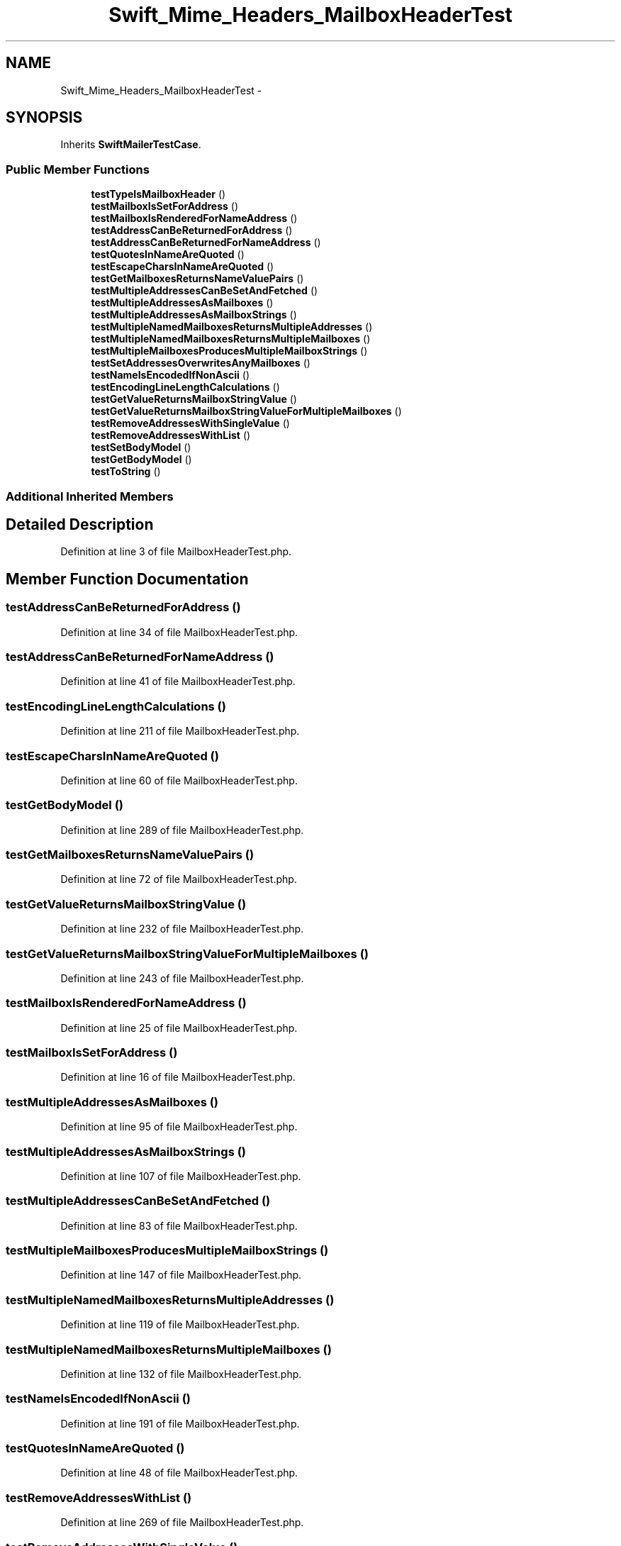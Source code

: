 .TH "Swift_Mime_Headers_MailboxHeaderTest" 3 "Tue Apr 14 2015" "Version 1.0" "VirtualSCADA" \" -*- nroff -*-
.ad l
.nh
.SH NAME
Swift_Mime_Headers_MailboxHeaderTest \- 
.SH SYNOPSIS
.br
.PP
.PP
Inherits \fBSwiftMailerTestCase\fP\&.
.SS "Public Member Functions"

.in +1c
.ti -1c
.RI "\fBtestTypeIsMailboxHeader\fP ()"
.br
.ti -1c
.RI "\fBtestMailboxIsSetForAddress\fP ()"
.br
.ti -1c
.RI "\fBtestMailboxIsRenderedForNameAddress\fP ()"
.br
.ti -1c
.RI "\fBtestAddressCanBeReturnedForAddress\fP ()"
.br
.ti -1c
.RI "\fBtestAddressCanBeReturnedForNameAddress\fP ()"
.br
.ti -1c
.RI "\fBtestQuotesInNameAreQuoted\fP ()"
.br
.ti -1c
.RI "\fBtestEscapeCharsInNameAreQuoted\fP ()"
.br
.ti -1c
.RI "\fBtestGetMailboxesReturnsNameValuePairs\fP ()"
.br
.ti -1c
.RI "\fBtestMultipleAddressesCanBeSetAndFetched\fP ()"
.br
.ti -1c
.RI "\fBtestMultipleAddressesAsMailboxes\fP ()"
.br
.ti -1c
.RI "\fBtestMultipleAddressesAsMailboxStrings\fP ()"
.br
.ti -1c
.RI "\fBtestMultipleNamedMailboxesReturnsMultipleAddresses\fP ()"
.br
.ti -1c
.RI "\fBtestMultipleNamedMailboxesReturnsMultipleMailboxes\fP ()"
.br
.ti -1c
.RI "\fBtestMultipleMailboxesProducesMultipleMailboxStrings\fP ()"
.br
.ti -1c
.RI "\fBtestSetAddressesOverwritesAnyMailboxes\fP ()"
.br
.ti -1c
.RI "\fBtestNameIsEncodedIfNonAscii\fP ()"
.br
.ti -1c
.RI "\fBtestEncodingLineLengthCalculations\fP ()"
.br
.ti -1c
.RI "\fBtestGetValueReturnsMailboxStringValue\fP ()"
.br
.ti -1c
.RI "\fBtestGetValueReturnsMailboxStringValueForMultipleMailboxes\fP ()"
.br
.ti -1c
.RI "\fBtestRemoveAddressesWithSingleValue\fP ()"
.br
.ti -1c
.RI "\fBtestRemoveAddressesWithList\fP ()"
.br
.ti -1c
.RI "\fBtestSetBodyModel\fP ()"
.br
.ti -1c
.RI "\fBtestGetBodyModel\fP ()"
.br
.ti -1c
.RI "\fBtestToString\fP ()"
.br
.in -1c
.SS "Additional Inherited Members"
.SH "Detailed Description"
.PP 
Definition at line 3 of file MailboxHeaderTest\&.php\&.
.SH "Member Function Documentation"
.PP 
.SS "testAddressCanBeReturnedForAddress ()"

.PP
Definition at line 34 of file MailboxHeaderTest\&.php\&.
.SS "testAddressCanBeReturnedForNameAddress ()"

.PP
Definition at line 41 of file MailboxHeaderTest\&.php\&.
.SS "testEncodingLineLengthCalculations ()"

.PP
Definition at line 211 of file MailboxHeaderTest\&.php\&.
.SS "testEscapeCharsInNameAreQuoted ()"

.PP
Definition at line 60 of file MailboxHeaderTest\&.php\&.
.SS "testGetBodyModel ()"

.PP
Definition at line 289 of file MailboxHeaderTest\&.php\&.
.SS "testGetMailboxesReturnsNameValuePairs ()"

.PP
Definition at line 72 of file MailboxHeaderTest\&.php\&.
.SS "testGetValueReturnsMailboxStringValue ()"

.PP
Definition at line 232 of file MailboxHeaderTest\&.php\&.
.SS "testGetValueReturnsMailboxStringValueForMultipleMailboxes ()"

.PP
Definition at line 243 of file MailboxHeaderTest\&.php\&.
.SS "testMailboxIsRenderedForNameAddress ()"

.PP
Definition at line 25 of file MailboxHeaderTest\&.php\&.
.SS "testMailboxIsSetForAddress ()"

.PP
Definition at line 16 of file MailboxHeaderTest\&.php\&.
.SS "testMultipleAddressesAsMailboxes ()"

.PP
Definition at line 95 of file MailboxHeaderTest\&.php\&.
.SS "testMultipleAddressesAsMailboxStrings ()"

.PP
Definition at line 107 of file MailboxHeaderTest\&.php\&.
.SS "testMultipleAddressesCanBeSetAndFetched ()"

.PP
Definition at line 83 of file MailboxHeaderTest\&.php\&.
.SS "testMultipleMailboxesProducesMultipleMailboxStrings ()"

.PP
Definition at line 147 of file MailboxHeaderTest\&.php\&.
.SS "testMultipleNamedMailboxesReturnsMultipleAddresses ()"

.PP
Definition at line 119 of file MailboxHeaderTest\&.php\&.
.SS "testMultipleNamedMailboxesReturnsMultipleMailboxes ()"

.PP
Definition at line 132 of file MailboxHeaderTest\&.php\&.
.SS "testNameIsEncodedIfNonAscii ()"

.PP
Definition at line 191 of file MailboxHeaderTest\&.php\&.
.SS "testQuotesInNameAreQuoted ()"

.PP
Definition at line 48 of file MailboxHeaderTest\&.php\&.
.SS "testRemoveAddressesWithList ()"

.PP
Definition at line 269 of file MailboxHeaderTest\&.php\&.
.SS "testRemoveAddressesWithSingleValue ()"

.PP
Definition at line 256 of file MailboxHeaderTest\&.php\&.
.SS "testSetAddressesOverwritesAnyMailboxes ()"

.PP
Definition at line 162 of file MailboxHeaderTest\&.php\&.
.SS "testSetBodyModel ()"

.PP
Definition at line 282 of file MailboxHeaderTest\&.php\&.
.SS "testToString ()"

.PP
Definition at line 296 of file MailboxHeaderTest\&.php\&.
.SS "testTypeIsMailboxHeader ()"

.PP
Definition at line 10 of file MailboxHeaderTest\&.php\&.

.SH "Author"
.PP 
Generated automatically by Doxygen for VirtualSCADA from the source code\&.
